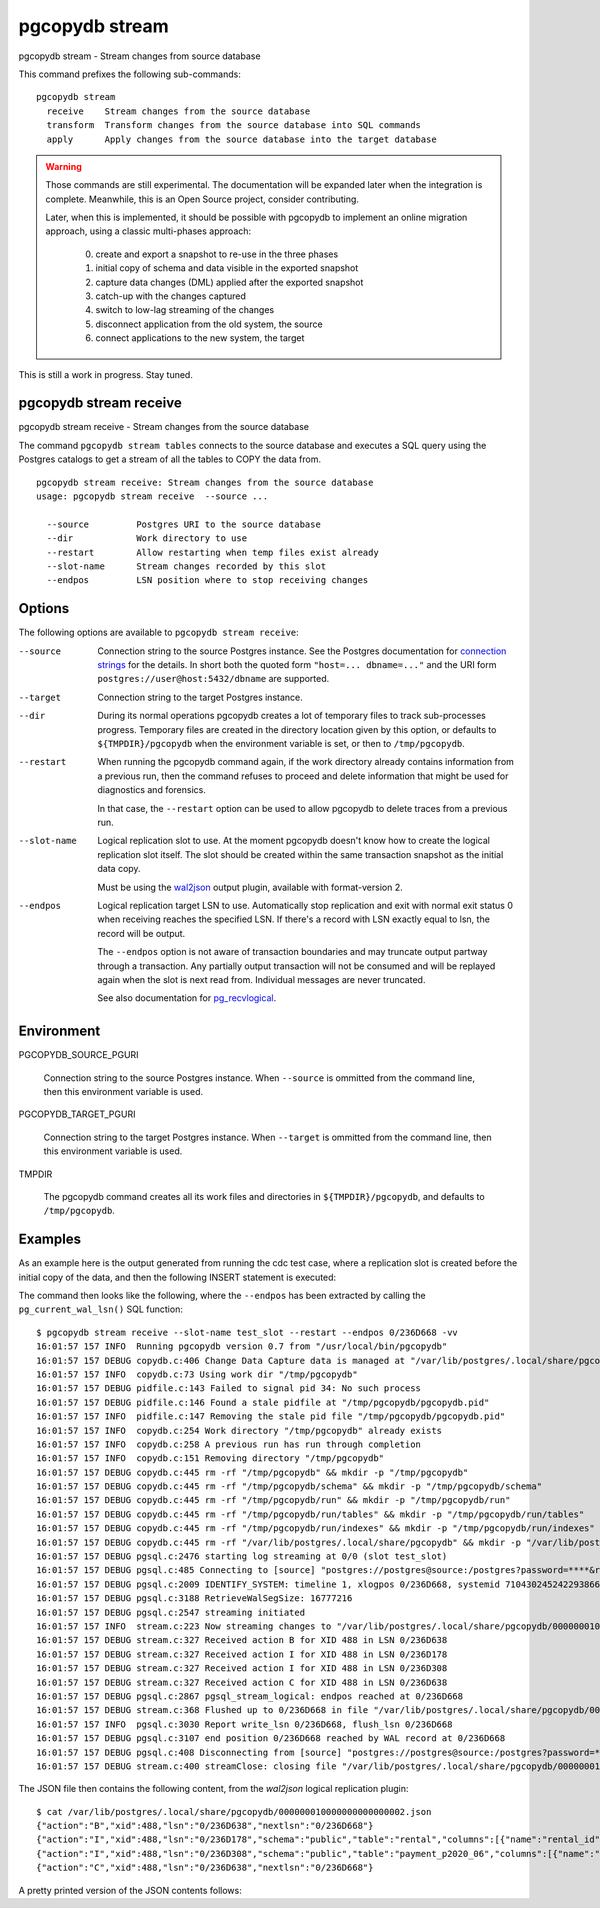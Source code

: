 .. _pgcopydb_stream:

pgcopydb stream
===============

pgcopydb stream - Stream changes from source database

This command prefixes the following sub-commands:

::

  pgcopydb stream
    receive    Stream changes from the source database
    transform  Transform changes from the source database into SQL commands
    apply      Apply changes from the source database into the target database

.. warning::

   Those commands are still experimental. The documentation will be expanded
   later when the integration is complete. Meanwhile, this is an Open Source
   project, consider contributing.

   Later, when this is implemented, it should be possible with pgcopydb to
   implement an online migration approach, using a classic multi-phases
   approach:

     0. create and export a snapshot to re-use in the three phases
     1. initial copy of schema and data visible in the exported snapshot
     2. capture data changes (DML) applied after the exported snapshot
     3. catch-up with the changes captured
     4. switch to low-lag streaming of the changes
     5. disconnect application from the old system, the source
     6. connect applications to the new system, the target

This is still a work in progress. Stay tuned.

.. _pgcopydb_stream_receive:

pgcopydb stream receive
-----------------------

pgcopydb stream receive - Stream changes from the source database

The command ``pgcopydb stream tables`` connects to the source database and
executes a SQL query using the Postgres catalogs to get a stream of all the
tables to COPY the data from.

::

   pgcopydb stream receive: Stream changes from the source database
   usage: pgcopydb stream receive  --source ... 
   
     --source         Postgres URI to the source database
     --dir            Work directory to use
     --restart        Allow restarting when temp files exist already
     --slot-name      Stream changes recorded by this slot
     --endpos         LSN position where to stop receiving changes


Options
-------

The following options are available to ``pgcopydb stream receive``:

--source

  Connection string to the source Postgres instance. See the Postgres
  documentation for `connection strings`__ for the details. In short both
  the quoted form ``"host=... dbname=..."`` and the URI form
  ``postgres://user@host:5432/dbname`` are supported.

  __ https://www.postgresql.org/docs/current/libpq-connect.html#LIBPQ-CONNSTRING

--target

  Connection string to the target Postgres instance.

--dir

  During its normal operations pgcopydb creates a lot of temporary files to
  track sub-processes progress. Temporary files are created in the directory
  location given by this option, or defaults to
  ``${TMPDIR}/pgcopydb`` when the environment variable is set, or
  then to ``/tmp/pgcopydb``.

--restart

  When running the pgcopydb command again, if the work directory already
  contains information from a previous run, then the command refuses to
  proceed and delete information that might be used for diagnostics and
  forensics.

  In that case, the ``--restart`` option can be used to allow pgcopydb to
  delete traces from a previous run.

--slot-name

  Logical replication slot to use. At the moment pgcopydb doesn't know how
  to create the logical replication slot itself. The slot should be created
  within the same transaction snapshot as the initial data copy.

  Must be using the `wal2json`__ output plugin, available with
  format-version 2.

  __ https://github.com/eulerto/wal2json/

--endpos

  Logical replication target LSN to use. Automatically stop replication and
  exit with normal exit status 0 when receiving reaches the specified LSN.
  If there's a record with LSN exactly equal to lsn, the record will be
  output.

  The ``--endpos`` option is not aware of transaction boundaries and may
  truncate output partway through a transaction. Any partially output
  transaction will not be consumed and will be replayed again when the slot
  is next read from. Individual messages are never truncated.

  See also documentation for `pg_recvlogical`__.

  __ https://www.postgresql.org/docs/current/app-pgrecvlogical.html
  
Environment
-----------

PGCOPYDB_SOURCE_PGURI

  Connection string to the source Postgres instance. When ``--source`` is
  ommitted from the command line, then this environment variable is used.

PGCOPYDB_TARGET_PGURI

  Connection string to the target Postgres instance. When ``--target`` is
  ommitted from the command line, then this environment variable is used.

TMPDIR

  The pgcopydb command creates all its work files and directories in
  ``${TMPDIR}/pgcopydb``, and defaults to ``/tmp/pgcopydb``.

  

Examples
--------

As an example here is the output generated from running the cdc test case,
where a replication slot is created before the initial copy of the data, and
then the following INSERT statement is executed:

.. code-block:: sql
  :linenos:

   begin;
   
   with r as
    (
      insert into rental(rental_date, inventory_id, customer_id, staff_id, last_update)
           select '2022-06-01', 371, 291, 1, '2022-06-01'
        returning rental_id, customer_id, staff_id
    )
    insert into payment(customer_id, staff_id, rental_id, amount, payment_date)
         select customer_id, staff_id, rental_id, 5.99, '2020-06-01'
           from r;
   
   commit;

The command then looks like the following, where the ``--endpos`` has been
extracted by calling the ``pg_current_wal_lsn()`` SQL function:

::

   $ pgcopydb stream receive --slot-name test_slot --restart --endpos 0/236D668 -vv
   16:01:57 157 INFO  Running pgcopydb version 0.7 from "/usr/local/bin/pgcopydb"
   16:01:57 157 DEBUG copydb.c:406 Change Data Capture data is managed at "/var/lib/postgres/.local/share/pgcopydb"
   16:01:57 157 INFO  copydb.c:73 Using work dir "/tmp/pgcopydb"
   16:01:57 157 DEBUG pidfile.c:143 Failed to signal pid 34: No such process
   16:01:57 157 DEBUG pidfile.c:146 Found a stale pidfile at "/tmp/pgcopydb/pgcopydb.pid"
   16:01:57 157 INFO  pidfile.c:147 Removing the stale pid file "/tmp/pgcopydb/pgcopydb.pid"
   16:01:57 157 INFO  copydb.c:254 Work directory "/tmp/pgcopydb" already exists
   16:01:57 157 INFO  copydb.c:258 A previous run has run through completion
   16:01:57 157 INFO  copydb.c:151 Removing directory "/tmp/pgcopydb"
   16:01:57 157 DEBUG copydb.c:445 rm -rf "/tmp/pgcopydb" && mkdir -p "/tmp/pgcopydb"
   16:01:57 157 DEBUG copydb.c:445 rm -rf "/tmp/pgcopydb/schema" && mkdir -p "/tmp/pgcopydb/schema"
   16:01:57 157 DEBUG copydb.c:445 rm -rf "/tmp/pgcopydb/run" && mkdir -p "/tmp/pgcopydb/run"
   16:01:57 157 DEBUG copydb.c:445 rm -rf "/tmp/pgcopydb/run/tables" && mkdir -p "/tmp/pgcopydb/run/tables"
   16:01:57 157 DEBUG copydb.c:445 rm -rf "/tmp/pgcopydb/run/indexes" && mkdir -p "/tmp/pgcopydb/run/indexes"
   16:01:57 157 DEBUG copydb.c:445 rm -rf "/var/lib/postgres/.local/share/pgcopydb" && mkdir -p "/var/lib/postgres/.local/share/pgcopydb"
   16:01:57 157 DEBUG pgsql.c:2476 starting log streaming at 0/0 (slot test_slot)
   16:01:57 157 DEBUG pgsql.c:485 Connecting to [source] "postgres://postgres@source:/postgres?password=****&replication=database"
   16:01:57 157 DEBUG pgsql.c:2009 IDENTIFY_SYSTEM: timeline 1, xlogpos 0/236D668, systemid 7104302452422938663
   16:01:57 157 DEBUG pgsql.c:3188 RetrieveWalSegSize: 16777216
   16:01:57 157 DEBUG pgsql.c:2547 streaming initiated
   16:01:57 157 INFO  stream.c:223 Now streaming changes to "/var/lib/postgres/.local/share/pgcopydb/000000010000000000000002.json"
   16:01:57 157 DEBUG stream.c:327 Received action B for XID 488 in LSN 0/236D638
   16:01:57 157 DEBUG stream.c:327 Received action I for XID 488 in LSN 0/236D178
   16:01:57 157 DEBUG stream.c:327 Received action I for XID 488 in LSN 0/236D308
   16:01:57 157 DEBUG stream.c:327 Received action C for XID 488 in LSN 0/236D638
   16:01:57 157 DEBUG pgsql.c:2867 pgsql_stream_logical: endpos reached at 0/236D668
   16:01:57 157 DEBUG stream.c:368 Flushed up to 0/236D668 in file "/var/lib/postgres/.local/share/pgcopydb/000000010000000000000002.json"
   16:01:57 157 INFO  pgsql.c:3030 Report write_lsn 0/236D668, flush_lsn 0/236D668
   16:01:57 157 DEBUG pgsql.c:3107 end position 0/236D668 reached by WAL record at 0/236D668
   16:01:57 157 DEBUG pgsql.c:408 Disconnecting from [source] "postgres://postgres@source:/postgres?password=****&replication=database"
   16:01:57 157 DEBUG stream.c:400 streamClose: closing file "/var/lib/postgres/.local/share/pgcopydb/000000010000000000000002.json"


The JSON file then contains the following content, from the `wal2json`
logical replication plugin:
   
::
   
   $ cat /var/lib/postgres/.local/share/pgcopydb/000000010000000000000002.json
   {"action":"B","xid":488,"lsn":"0/236D638","nextlsn":"0/236D668"}
   {"action":"I","xid":488,"lsn":"0/236D178","schema":"public","table":"rental","columns":[{"name":"rental_id","type":"integer","value":16050},{"name":"rental_date","type":"timestamp with time zone","value":"2022-06-01 00:00:00+00"},{"name":"inventory_id","type":"integer","value":371},{"name":"customer_id","type":"integer","value":291},{"name":"return_date","type":"timestamp with time zone","value":null},{"name":"staff_id","type":"integer","value":1},{"name":"last_update","type":"timestamp with time zone","value":"2022-06-01 00:00:00+00"}]}
   {"action":"I","xid":488,"lsn":"0/236D308","schema":"public","table":"payment_p2020_06","columns":[{"name":"payment_id","type":"integer","value":32099},{"name":"customer_id","type":"integer","value":291},{"name":"staff_id","type":"integer","value":1},{"name":"rental_id","type":"integer","value":16050},{"name":"amount","type":"numeric(5,2)","value":5.99},{"name":"payment_date","type":"timestamp with time zone","value":"2020-06-01 00:00:00+00"}]}
   {"action":"C","xid":488,"lsn":"0/236D638","nextlsn":"0/236D668"}

A pretty printed version of the JSON contents follows:
   
.. code-block:: json
  :linenos:

   {
     "action": "B",
     "xid": 488,
     "lsn": "0/236D948",
     "nextlsn": "0/236D978"
   }
   {
     "action": "I",
     "xid": 488,
     "lsn": "0/236D488",
     "schema": "public",
     "table": "rental",
     "columns": [
       {
         "name": "rental_id",
         "type": "integer",
         "value": 16050
       },
       {
         "name": "rental_date",
         "type": "timestamp with time zone",
         "value": "2022-06-01 00:00:00+00"
       },
       {
         "name": "inventory_id",
         "type": "integer",
         "value": 371
       },
       {
         "name": "customer_id",
         "type": "integer",
         "value": 291
       },
       {
         "name": "return_date",
         "type": "timestamp with time zone",
         "value": null
       },
       {
         "name": "staff_id",
         "type": "integer",
         "value": 1
       },
       {
         "name": "last_update",
         "type": "timestamp with time zone",
         "value": "2022-06-01 00:00:00+00"
       }
     ]
   }
   {
     "action": "I",
     "xid": 488,
     "lsn": "0/236D618",
     "schema": "public",
     "table": "payment_p2020_06",
     "columns": [
       {
         "name": "payment_id",
         "type": "integer",
         "value": 32099
       },
       {
         "name": "customer_id",
         "type": "integer",
         "value": 291
       },
       {
         "name": "staff_id",
         "type": "integer",
         "value": 1
       },
       {
         "name": "rental_id",
         "type": "integer",
         "value": 16050
       },
       {
         "name": "amount",
         "type": "numeric(5,2)",
         "value": 5.99
       },
       {
         "name": "payment_date",
         "type": "timestamp with time zone",
         "value": "2020-06-01 00:00:00+00"
       }
     ]
   }
   {
     "action": "C",
     "xid": 488,
     "lsn": "0/236D948",
     "nextlsn": "0/236D978"
   }
